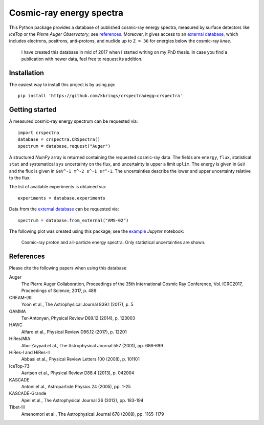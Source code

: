 Cosmic-ray energy spectra
=========================

This Python package provides a database of published cosmic-ray energy spectra,
measured by surface detectors like *IceTop* or the *Pierre Auger Observatory*;
see references_. Moreover, it gives access to an `external database`_, which
includes electrons, positrons, anti-protons, and nuclide up to ``Z = 30`` for
energies below the cosmic-ray *knee*.

   I have created this database in mid of 2017 when I started writing on my PhD
   thesis. In case you find a publication with newer data, feel free to request
   its addition.


Installation
------------

The easiest way to install this project is by using *pip*:

::

   pip install 'https://github.com/kkrings/crspectra#egg=crspectra'


Getting started
---------------

A measured cosmic-ray energy spectrum can be requested via:

::

   import crspectra
   database = crspectra.CRSpectra()
   spectrum = database.request("Auger")

A structured *NumPy* array is returned containing the requested cosmic-ray
data. The fields are ``energy``, ``flux``, statistical ``stat`` and
systematical ``sys`` uncertainty on the flux, and uncertainty is upper a
limit ``uplim``. The energy is given in ``GeV`` and the flux is given
in ``GeV^-1 m^-2 s^-1 sr^-1``. The uncertainties describe the lower and upper
uncertainty relative to the flux.

The list of available experiments is obtained via:

::

   experiments = database.experiments

Data from the `external database`_ can be requested via:

::

   spectrum = database.from_external("AMS-02")

The following plot was created using this package; see the `example`_ *Jupyter*
notebook:

.. figure:: example/crspectra.png

   Cosmic-ray proton and all-particle energy spectra. Only statistical
   uncertainties are shown.


.. _references:

References
----------

Please cite the following papers when using this database:

Auger
   The Pierre Auger Collaboration, Proceedings of the 35th International Cosmic
   Ray Conference, Vol. ICRC2017, Proceedings of Science, 2017, p. 486

CREAM-I/III
   Yoon et al., The Astrophysical Journal 839.1 (2017), p. 5

GAMMA
   Ter-Antonyan, Physical Review D89.12 (2014), p. 123003

HAWC
   Alfaro et al., Physical Review D96.12 (2017), p. 12201

HiRes/MIA
   Abu-Zayyad et al., The Astrophysical Journal 557 (2001), pp. 686-699

HiRes-I and HiRes-II
   Abbasi et al., Physical Review Letters 100 (2008), p. 101101

IceTop-73
   Aartsen et al., Physical Review D88.4 (2013), p. 042004

KASCADE
   Antoni et al., Astroparticle Physics 24 (2005), pp. 1-25

KASCADE-Grande
   Apel et al., The Astrophysical Journal 36 (2012), pp. 183-194

Tibet-III
   Amenomori et al., The Astrophysical Journal 678 (2008), pp. 1165-1179


.. Links
.. _external database:
   http://lpsc.in2p3.fr/crdb/
.. _example:
   ./example/crspectra.ipynb
